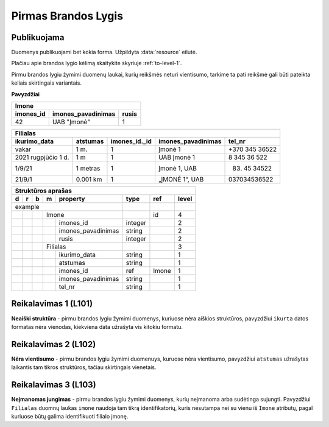 .. default-role:: literal
.. _level1:

Pirmas Brandos Lygis
====================

**Publikuojama**
----------------

Duomenys publikuojami bet kokia forma. Užpildyta :data:`resource`
eilutė.

Plačiau apie brandos lygio kėlimą skaitykite skyriuje :ref:`to-level-1`.

Pirmu brandos lygiu žymimi duomenų laukai, kurių reikšmės neturi
vientisumo, tarkime ta pati reikšmė gali būti pateikta keliais
skirtingais variantais.

**Pavyzdžiai**

========== =================== ======
Imone                                
-------------------------------------
imones_id  imones_pavadinimas  rusis 
========== =================== ======
42         UAB "Įmonė"         1     
========== =================== ======

==================== ========= ============== =================== ===============
Filialas                                                                         
---------------------------------------------------------------------------------
ikurimo_data         atstumas  imones_id._id  imones_pavadinimas  tel_nr         
==================== ========= ============== =================== ===============
vakar                1 m.      1              Įmonė 1             +370 345 36522 
2021 rugpjūčio 1 d.  1 m       1              UAB Įmonė 1         8 345 36 522   
1/9/21               1 metras  1              Įmonė 1, UAB        (83) 45 34522  
21/9/1               0.001 km  1              „ĮMONĖ 1“, UAB      037034536522   
==================== ========= ============== =================== ===============

== == == == ===================== ========= =========== =====
Struktūros aprašas
-------------------------------------------------------------
d  r  b  m  property              type      ref         level
== == == == ===================== ========= =========== =====
example                                                  
--------------------------------- --------- ----------- -----
\        Imone                              id          4
-- -- -- ------------------------ --------- ----------- -----
\           imones_id             integer               2
\           imones_pavadinimas    string                2
\           rusis                 integer               2     
\        Filialas                                       3
-- -- -- ------------------------ --------- ----------- -----
\           ikurimo_data          string                1
\           atstumas              string                1
\           imones_id             ref       Imone       1
\           imones_pavadinimas    string                1
\           tel_nr                string                1
== == == == ===================== ========= =========== =====

.. _level101:

Reikalavimas 1 (L101)
---------------------
**Neaiški struktūra** - pirmu brandos lygiu žymimi duomenys, kuriuose
nėra aiškios struktūros, pavyzdžiui `ikurta` datos formatas nėra
vienodas, kiekviena data užrašyta vis kitokiu formatu.

.. _level102:

Reikalavimas 2 (L102)
---------------------
**Nėra vientisumo** - pirmu brandos lygiu žymimi duomenuys, kuruose
nėra vientisumo, pavyzdžiui `atstumas` užrašytas laikantis tam tikros
struktūros, tačiau skirtingais vienetais.

.. _level103:

Reikalavimas 3 (L103)
---------------------
**Neįmanomas jungimas** - pirmu brandos lygiu žymimi
duomenys, kurių neįmanoma arba sudėtinga sujungti. Pavyzdžiui
`Filialas` duomnų laukas `imone` naudoja tam tikrą identifikatorių,
kuris nesutampa nei su vienu iš `Imone` atributų, pagal kuriuose būtų
galima identifikuoti filialo įmonę.



